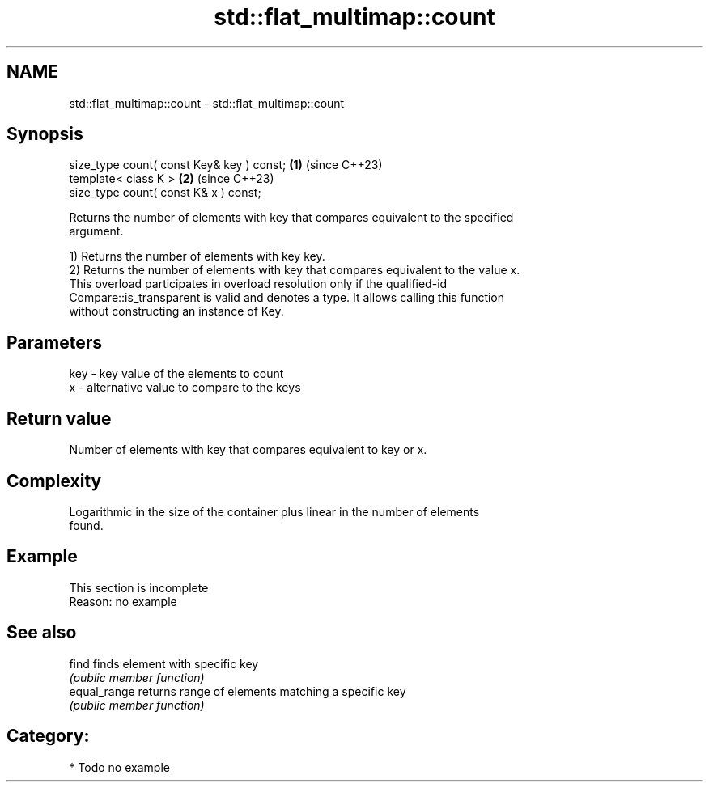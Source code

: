 .TH std::flat_multimap::count 3 "2024.06.10" "http://cppreference.com" "C++ Standard Libary"
.SH NAME
std::flat_multimap::count \- std::flat_multimap::count

.SH Synopsis
   size_type count( const Key& key ) const; \fB(1)\fP (since C++23)
   template< class K >                      \fB(2)\fP (since C++23)
   size_type count( const K& x ) const;

   Returns the number of elements with key that compares equivalent to the specified
   argument.

   1) Returns the number of elements with key key.
   2) Returns the number of elements with key that compares equivalent to the value x.
   This overload participates in overload resolution only if the qualified-id
   Compare::is_transparent is valid and denotes a type. It allows calling this function
   without constructing an instance of Key.

.SH Parameters

   key - key value of the elements to count
   x   - alternative value to compare to the keys

.SH Return value

   Number of elements with key that compares equivalent to key or x.

.SH Complexity

   Logarithmic in the size of the container plus linear in the number of elements
   found.

.SH Example

    This section is incomplete
    Reason: no example

.SH See also

   find        finds element with specific key
               \fI(public member function)\fP
   equal_range returns range of elements matching a specific key
               \fI(public member function)\fP

.SH Category:
     * Todo no example
